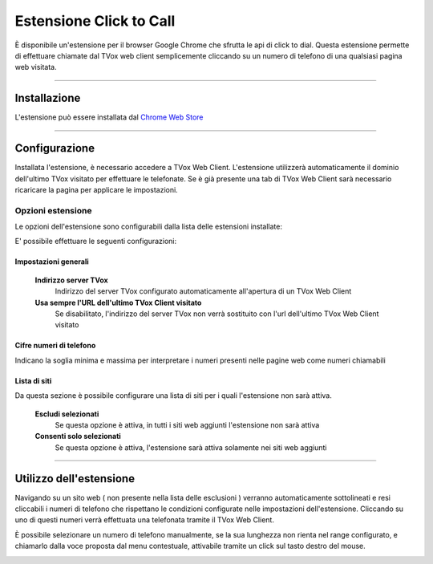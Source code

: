 ========================
Estensione Click to Call
========================

È disponibile un'estensione per il browser Google Chrome che sfrutta le api di click to dial.
Questa estensione permette di effettuare chiamate dal TVox web client semplicemente cliccando su un numero di telefono di una qualsiasi pagina web visitata.


----

Installazione 
=============

L'estensione può essere installata dal `Chrome Web Store <https://chrome.google.com/webstore/detail/tvox-click-to-call/lcpoakjecdidnegmabgpkjhmbgbakfpd>`_

.. image:: /images/crmGestioneTelefonica/estensioneClickToCall/1.png

----

Configurazione 
==============

Installata l'estensione, è necessario accedere a TVox Web Client. L'estensione utilizzerà automaticamente il dominio dell'ultimo TVox visitato per effettuare le telefonate. Se è già presente una tab di TVox Web Client sarà necessario ricaricare la pagina per applicare le impostazioni.

Opzioni estensione
###################

Le opzioni dell'estensione sono configurabili dalla lista delle estensioni installate:

.. image:: /images/crmGestioneTelefonica/estensioneClickToCall/2.png
.. image:: /images/crmGestioneTelefonica/estensioneClickToCall/3.png

E' possibile effettuare le seguenti configurazioni:

.. image:: /images/crmGestioneTelefonica/estensioneClickToCall/4.png

Impostazioni generali
*********************

    **Indirizzo server TVox**
        Indirizzo del server TVox configurato automaticamente all'apertura di un TVox Web Client

    **Usa sempre l'URL dell'ultimo TVox Client visitato**
        Se disabilitato, l'indirizzo del server TVox non verrà sostituito con l'url dell'ultimo TVox Web Client visitato

Cifre numeri di telefono
************************

Indicano la soglia minima e massima per interpretare i numeri presenti nelle pagine web come numeri chiamabili

Lista di siti
*************

Da questa sezione è possibile configurare una lista di siti per i quali l'estensione non sarà attiva.

    **Escludi selezionati**
        Se questa opzione è attiva, in tutti i siti web aggiunti l'estensione non sarà attiva

    **Consenti solo selezionati**
        Se questa opzione è attiva, l'estensione sarà attiva solamente nei siti web aggiunti

----

Utilizzo dell'estensione
========================

Navigando su un sito web ( non presente nella lista delle esclusioni ) verranno automaticamente sottolineati e resi cliccabili i numeri di telefono che rispettano le condizioni configurate nelle impostazioni dell'estensione.
Cliccando su uno di questi numeri verrà effettuata una telefonata tramite il TVox Web Client.

È possibile selezionare un numero di telefono manualmente, se la sua lunghezza non rienta nel range configurato, e chiamarlo dalla voce proposta dal menu contestuale, attivabile tramite un click sul tasto destro del mouse.

.. image:: /images/crmGestioneTelefonica/estensioneClickToCall/5.png
.. image:: /images/crmGestioneTelefonica/estensioneClickToCall/6.png